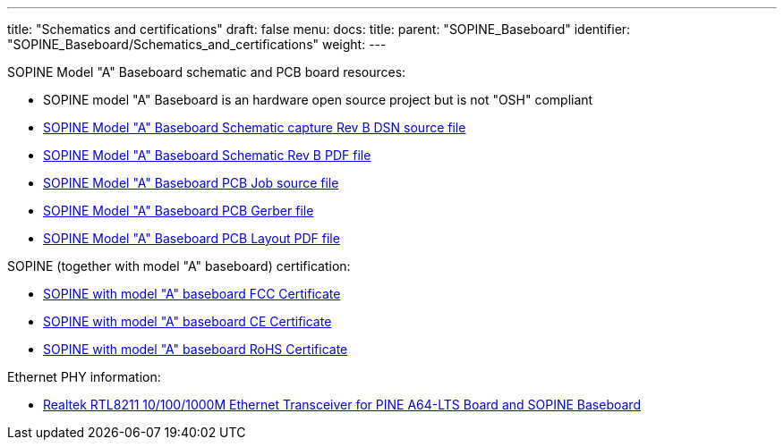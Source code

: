 ---
title: "Schematics and certifications"
draft: false
menu:
  docs:
    title:
    parent: "SOPINE_Baseboard"
    identifier: "SOPINE_Baseboard/Schematics_and_certifications"
    weight: 
---

SOPINE Model "A" Baseboard schematic and PCB board resources:

* SOPINE model "A" Baseboard is an hardware open source project but is not "OSH" compliant
* https://files.pine64.org/doc/SOPINE-A64/SOPine%20Baseboard%20Model%20A%20Rev%20B20170207.DSN[SOPINE Model "A" Baseboard Schematic capture Rev B DSN source file]
* https://files.pine64.org/doc/SOPINE-A64/SOPine%20Baseboard%20Model%20A%20Rev%20B20170207.pdf[SOPINE Model "A" Baseboard Schematic Rev B PDF file]
* https://files.pine64.org/doc/SOPINE-A64/SOPine%20Model%20A%20baseboard%20PCB%20layout%20PCB%20Job.tar[SOPINE Model "A" Baseboard PCB Job source file]
* https://files.pine64.org/doc/SOPINE-A64/SOPine%20Model%20A%20basedboard%20GERBER.tar[SOPINE Model "A" Baseboard PCB Gerber file]
* https://files.pine64.org/doc/SOPINE-A64/SOPine%20Model%20A%20baseboard%20PCB%20layout%20PDF.tar[SOPINE Model "A" Baseboard PCB Layout PDF file]

SOPINE (together with model "A" baseboard) certification:

* https://files.pine64.org/doc/cert/SOPine%20FCC%20certification%20VOC20170428.pdf[SOPINE with model "A" baseboard FCC Certificate]
* https://files.pine64.org/doc/cert/SOPine%20CE%20certification%20VOC20170428.pdf[SOPINE with model "A" baseboard CE Certificate]
* https://files.pine64.org/doc/cert/SOPine%20ROHS%20certification%20VOC20170322.pdf[SOPINE with model "A" baseboard RoHS Certificate]

Ethernet PHY information:

* https://files.pine64.org/doc/datasheet/pine64/rtl8211e(g)-vb(vl)-cg_datasheet_1.6.pdf[Realtek RTL8211 10/100/1000M Ethernet Transceiver for PINE A64-LTS Board and SOPINE Baseboard]

